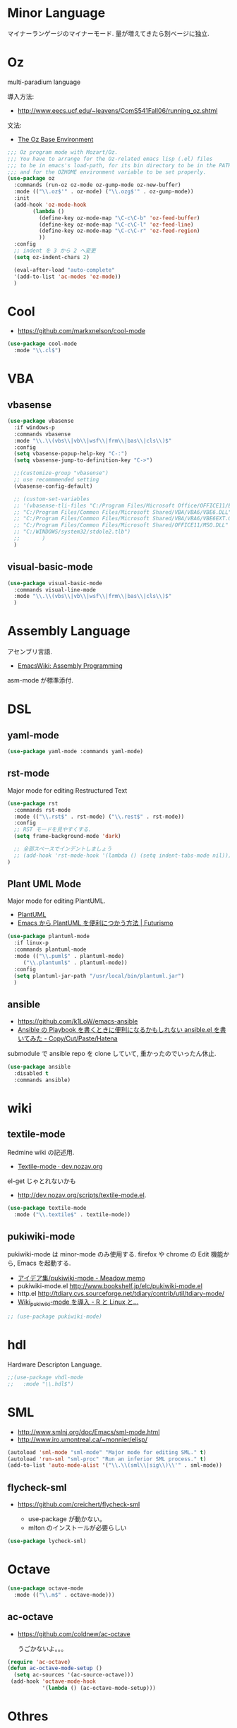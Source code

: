 * Minor Language
  マイナーランゲージのマイナーモード. 量が増えてきたら別ベージに独立.

* Oz
  multi-paradium language

  導入方法:
  - http://www.eecs.ucf.edu/~leavens/ComS541Fall06/running_oz.shtml
    
  文法:
  - [[https://mozart.github.io/mozart-v1/doc-1.4.0/base/index.html][The Oz Base Environment]]
    
#+begin_src emacs-lisp 
;;; Oz program mode with Mozart/Oz.
;;; You have to arrange for the Oz-related emacs lisp (.el) files
;;; to be in emacs's load-path, for its bin directory to be in the PATH,
;;; and for the OZHOME environment variable to be set properly.
(use-package oz
  :commands (run-oz oz-mode oz-gump-mode oz-new-buffer)
  :mode (("\\.oz$'" . oz-mode) ("\\.ozg$'" . oz-gump-mode))
  :init
  (add-hook 'oz-mode-hook
	    (lambda ()
	      (define-key oz-mode-map "\C-c\C-b" 'oz-feed-buffer)
	      (define-key oz-mode-map "\C-c\C-l" 'oz-feed-line)
	      (define-key oz-mode-map "\C-c\C-r" 'oz-feed-region)
	      ))
  :config
  ;; indent を 3 から 2 へ変更
  (setq oz-indent-chars 2)

  (eval-after-load "auto-complete"
  '(add-to-list 'ac-modes 'oz-mode))
  )
#+end_src

* Cool
  - https://github.com/markxnelson/cool-mode
  
#+begin_src emacs-lisp
(use-package cool-mode
  :mode "\\.cl$")
#+end_src

* VBA 
** vbasense
#+begin_src emacs-lisp
(use-package vbasense
  :if windows-p
  :commands vbasense
  :mode "\\.\\(vbs\\|vb\\|wsf\\|frm\\|bas\\|cls\\)$"
  :config
  (setq vbasense-popup-help-key "C-:")
  (setq vbasense-jump-to-definition-key "C->")

  ;;(customize-group "vbasense")
  ;; use recommmended setting
  (vbasense-config-default)

  ;; (custom-set-variables
  ;; '(vbasense-tli-files "C:/Program Files/Microsoft Office/OFFICE11/EXCEL.EXE"))
  ;; "C:/Program Files/Common Files/Microsoft Shared/VBA/VBA6/VBE6.DLL"
  ;; "C:/Program Files/Common Files/Microsoft Shared/VBA/VBA6/VBE6EXT.OLB"
  ;; "C:/Program Files/Common Files/Microsoft Shared/OFFICE11/MSO.DLL"
  ;; "C:/WINDOWS/system32/stdole2.tlb")
  ;; 	   )
  )
#+end_src

** visual-basic-mode

#+begin_src emacs-lisp
(use-package visual-basic-mode
  :commands visual-line-mode
  :mode "\\.\\(vbs\\|vb\\|wsf\\|frm\\|bas\\|cls\\)$"
  )
#+end_src

* Assembly Language
  アセンブリ言語.
  - [[http://www.emacswiki.org/emacs/AssemblyProgramming][EmacsWiki: Assembly Programming]]

  asm-mode が標準添付.

* DSL
** yaml-mode
 #+begin_src emacs-lisp
(use-package yaml-mode :commands yaml-mode)
 #+end_src

** rst-mode
   Major mode for editing Restructured Text

 #+begin_src emacs-lisp 
(use-package rst
  :commands rst-mode
  :mode (("\\.rst$" . rst-mode) ("\\.rest$" . rst-mode))
  :config
  ;; RST モードを見やすくする.
  (setq frame-background-mode 'dark)
  
  ;; 全部スペースでインデントしましょう
  ;; (add-hook 'rst-mode-hook '(lambda () (setq indent-tabs-mode nil)))
)
 #+end_src

** Plant UML Mode
   Major mode for editing PlantUML.
   - [[http://plantuml.sourceforge.net/emacs.html][PlantUML]]
   - [[http://futurismo.biz/archives/2305][Emacs から PlantUML を便利につかう方法 | Futurismo]]

   #+begin_src emacs-lisp
(use-package plantuml-mode
  :if linux-p
  :commands plantuml-mode
  :mode (("\\.puml$" . plantuml-mode)
	 ("\\.plantuml$" . plantuml-mode))
  :config
  (setq plantuml-jar-path "/usr/local/bin/plantuml.jar")
  )
 #+end_src

** ansible
   - https://github.com/k1LoW/emacs-ansible
   - [[http://k1low.hatenablog.com/entry/2014/05/27/231132][Ansible の Playbook を書くときに便利になるかもしれない ansible.el を書いてみた - Copy/Cut/Paste/Hatena]]

   submodule で ansible repo を clone していて,
   重かったのでいったん休止.

 #+begin_src emacs-lisp
(use-package ansible
  :disabled t
  :commands ansible)
 #+end_src

* wiki
** textile-mode
   Redmine wiki の記述用.
   - [[http://dev.nozav.org/textile-mode.html][Textile-mode · dev.nozav.org]]

   el-get じゃとれないかも
   - http://dev.nozav.org/scripts/textile-mode.el.
  
 #+begin_src emacs-lisp
(use-package textile-mode
  :mode ("\\.textile$" . textile-mode))
 #+end_src

** pukiwiki-mode
   pukiwiki-mode は minor-mode のみ使用する. 
   firefox や chrome の Edit 機能から, Emacs を起動する.

   - [[http://www.bookshelf.jp/pukiwiki/pukiwiki.php?%A5%A2%A5%A4%A5%C7%A5%A2%BD%B8%2Fpukiwiki-mode][アイデア集/pukiwiki-mode - Meadow memo]]
   - pukiwiki-mode.el  http://www.bookshelf.jp/elc/pukiwiki-mode.el
   - http.el http://tdiary.cvs.sourceforge.net/tdiary/contrib/util/tdiary-mode/
   - [[http://rmecab.jp/wiki/index.php?Wiki_pukiwiki-mode%A4%F2%C6%B3%C6%FE][Wiki_pukiwiki-mode を導入 - R と Linux と...]]

#+begin_src emacs-lisp
;; (use-package pukiwiki-mode)
#+end_src
* hdl
  Hardware Descripton Language.

#+begin_src emacs-lisp
;;(use-package vhdl-mode
;;   :mode "\\.hdl$")
#+end_src

* SML
  - http://www.smlnj.org/doc/Emacs/sml-mode.html
  - http://www.iro.umontreal.ca/~monnier/elisp/

#+begin_src emacs-lisp :tangle yes
(autoload 'sml-mode "sml-mode" "Major mode for editing SML." t)
(autoload 'run-sml "sml-proc" "Run an inferior SML process." t)
(add-to-list 'auto-mode-alist '("\\.\\(sml\\|sig\\)\\'" . sml-mode))
#+end_src

** flycheck-sml
   - https://github.com/creichert/flycheck-sml

     - use-package が動かない。
     - mlton のインストールが必要らしい
     
#+begin_src emacs-lisp
(use-package lycheck-sml)
#+end_src
* Octave

#+begin_src emacs-lisp
(use-package octave-mode
  :mode (("\\.m$" . octave-mode)))
#+end_src

** ac-octave
   - https://github.com/coldnew/ac-octave

     うごかないよ。。。

#+begin_src emacs-lisp
(require 'ac-octave)
(defun ac-octave-mode-setup ()
  (setq ac-sources '(ac-source-octave)))
 (add-hook 'octave-mode-hook
           '(lambda () (ac-octave-mode-setup)))
#+end_src

* Othres
** conkeror
   
 #+begin_src emacs-lisp
(use-package conkeror-minor-mode :commands conkeror-minor-mode)
 #+end_src
 
** mql

#+begin_src emacs-lisp
(use-package mql-mode)
#+end_src
** fish-mode
   Emacs major mode for fish shell scripts.
   - https://github.com/wwwjfy/emacs-fish
   
#+begin_src emacs-lisp
(use-package fish-mode)
#+end_src
